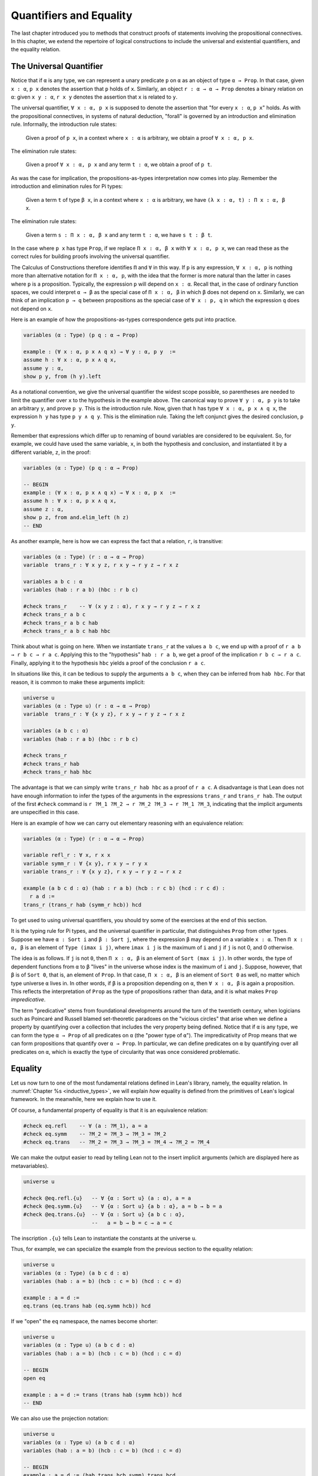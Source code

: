 .. _quantifiers_and_equality:

Quantifiers and Equality
========================

The last chapter introduced you to methods that construct proofs of statements involving the propositional connectives. In this chapter, we extend the repertoire of logical constructions to include the universal and existential quantifiers, and the equality relation.

The Universal Quantifier
------------------------

Notice that if ``α`` is any type, we can represent a unary predicate ``p`` on ``α`` as an object of type ``α → Prop``. In that case, given ``x : α``, ``p x`` denotes the assertion that ``p`` holds of ``x``. Similarly, an object ``r : α → α → Prop`` denotes a binary relation on ``α``: given ``x y : α``, ``r x y`` denotes the assertion that ``x`` is related to ``y``.

The universal quantifier, ``∀ x : α, p x`` is supposed to denote the assertion that "for every ``x : α``, ``p x``" holds. As with the propositional connectives, in systems of natural deduction, "forall" is governed by an introduction and elimination rule. Informally, the introduction rule states:

    Given a proof of ``p x``, in a context where ``x : α`` is arbitrary, we obtain a proof ``∀ x : α, p x``.

The elimination rule states:

    Given a proof ``∀ x : α, p x`` and any term ``t : α``, we obtain a proof of ``p t``.

As was the case for implication, the propositions-as-types interpretation now comes into play. Remember the introduction and elimination rules for Pi types:

    Given a term ``t`` of type ``β x``, in a context where ``x : α`` is arbitrary, we have ``(λ x : α, t) : Π x : α, β x``.

The elimination rule states:

    Given a term ``s : Π x : α, β x`` and any term ``t : α``, we have ``s t : β t``.

In the case where ``p x`` has type ``Prop``, if we replace ``Π x : α, β x`` with ``∀ x : α, p x``, we can read these as the correct rules for building proofs involving the universal quantifier.

The Calculus of Constructions therefore identifies ``Π`` and ``∀`` in this way. If ``p`` is any expression, ``∀ x : α, p`` is nothing more than alternative notation for ``Π x : α, p``, with the idea that the former is more natural than the latter in cases where ``p`` is a proposition. Typically, the expression ``p`` will depend on ``x : α``. Recall that, in the case of ordinary function spaces, we could interpret ``α → β`` as the special case of ``Π x : α, β`` in which ``β`` does not depend on ``x``. Similarly, we can think of an implication ``p → q`` between propositions as the special case of ``∀ x : p, q`` in which the expression ``q`` does not depend on ``x``.

Here is an example of how the propositions-as-types correspondence gets put into practice.

.. code-block:: lean

    variables (α : Type) (p q : α → Prop)

    example : (∀ x : α, p x ∧ q x) → ∀ y : α, p y  :=
    assume h : ∀ x : α, p x ∧ q x,
    assume y : α,
    show p y, from (h y).left

As a notational convention, we give the universal quantifier the widest scope possible, so parentheses are needed to limit the quantifier over ``x`` to the hypothesis in the example above. The canonical way to prove ``∀ y : α, p y`` is to take an arbitrary ``y``, and prove ``p y``. This is the introduction rule. Now, given that ``h`` has type ``∀ x : α, p x ∧ q x``, the expression ``h y`` has type ``p y ∧ q y``. This is the elimination rule. Taking the left conjunct gives the desired conclusion, ``p y``.

Remember that expressions which differ up to renaming of bound variables are considered to be equivalent. So, for example, we could have used the same variable, ``x``, in both the hypothesis and conclusion, and instantiated it by a different variable, ``z``, in the proof:

.. code-block:: lean

    variables (α : Type) (p q : α → Prop)

    -- BEGIN
    example : (∀ x : α, p x ∧ q x) → ∀ x : α, p x  :=
    assume h : ∀ x : α, p x ∧ q x,
    assume z : α,
    show p z, from and.elim_left (h z)
    -- END

As another example, here is how we can express the fact that a relation, ``r``, is transitive:

.. code-block:: lean

    variables (α : Type) (r : α → α → Prop)
    variable  trans_r : ∀ x y z, r x y → r y z → r x z

    variables a b c : α
    variables (hab : r a b) (hbc : r b c)

    #check trans_r    -- ∀ (x y z : α), r x y → r y z → r x z
    #check trans_r a b c
    #check trans_r a b c hab
    #check trans_r a b c hab hbc

Think about what is going on here. When we instantiate ``trans_r`` at the values ``a b c``, we end up with a proof of ``r a b → r b c → r a c``. Applying this to the "hypothesis" ``hab : r a b``, we get a proof of the implication ``r b c → r a c``. Finally, applying it to the hypothesis ``hbc`` yields a proof of the conclusion ``r a c``.

In situations like this, it can be tedious to supply the arguments ``a b c``, when they can be inferred from ``hab hbc``. For that reason, it is common to make these arguments implicit:

.. code-block:: lean

    universe u
    variables (α : Type u) (r : α → α → Prop)
    variable  trans_r : ∀ {x y z}, r x y → r y z → r x z

    variables (a b c : α)
    variables (hab : r a b) (hbc : r b c)

    #check trans_r
    #check trans_r hab
    #check trans_r hab hbc

The advantage is that we can simply write ``trans_r hab hbc`` as a proof of ``r a c``. A disadvantage is that Lean does not have enough information to infer the types of the arguments in the expressions ``trans_r`` and ``trans_r hab``. The output of the first ``#check`` command is ``r ?M_1 ?M_2 → r ?M_2 ?M_3 → r ?M_1 ?M_3``, indicating that the implicit arguments are unspecified in this case.

Here is an example of how we can carry out elementary reasoning with an equivalence relation:

.. code-block:: lean

    variables (α : Type) (r : α → α → Prop)

    variable refl_r : ∀ x, r x x
    variable symm_r : ∀ {x y}, r x y → r y x
    variable trans_r : ∀ {x y z}, r x y → r y z → r x z

    example (a b c d : α) (hab : r a b) (hcb : r c b) (hcd : r c d) : 
      r a d :=
    trans_r (trans_r hab (symm_r hcb)) hcd

To get used to using universal quantifiers, you should try some of the exercises at the end of this section.

It is the typing rule for Pi types, and the universal quantifier in particular, that distinguishes ``Prop`` from other types. Suppose we have ``α : Sort i`` and ``β : Sort j``, where the expression ``β`` may depend on a variable ``x : α``. Then ``Π x : α, β`` is an element of ``Type (imax i j)``, where ``imax i j`` is the maximum of ``i`` and ``j`` if ``j`` is not 0, and 0 otherwise.

The idea is as follows. If ``j`` is not ``0``, then ``Π x : α, β`` is an element of ``Sort (max i j)``. In other words, the type of dependent functions from ``α`` to ``β`` "lives" in the universe whose index is the maximum of ``i`` and ``j``. Suppose, however, that ``β`` is of ``Sort 0``, that is, an element of ``Prop``. In that case, ``Π x : α, β`` is an element of ``Sort 0`` as well, no matter which type universe ``α`` lives in. In other words, if ``β`` is a proposition depending on ``α``, then ``∀ x : α, β`` is again a proposition. This reflects the interpretation of ``Prop`` as the type of propositions rather than data, and it is what makes ``Prop`` *impredicative*.

The term "predicative" stems from foundational developments around the turn of the twentieth century, when logicians such as Poincaré and Russell blamed set-theoretic paradoxes on the "vicious circles" that arise when we define a property by quantifying over a collection that includes the very property being defined. Notice that if ``α`` is any type, we can form the type ``α → Prop`` of all predicates on ``α`` (the "power type of ``α``"). The impredicativity of Prop means that we can form propositions that quantify over ``α → Prop``. In particular, we can define predicates on ``α`` by quantifying over all predicates on ``α``, which is exactly the type of circularity that was once considered
problematic.

.. _equality:

Equality
--------

Let us now turn to one of the most fundamental relations defined in Lean's library, namely, the equality relation. In :numref:`Chapter %s <inductive_types>`, we will explain *how* equality is defined from the primitives of Lean's logical framework. In the meanwhile, here we explain how to use it.

Of course, a fundamental property of equality is that it is an equivalence relation:

.. code-block:: lean

    #check eq.refl    -- ∀ (a : ?M_1), a = a
    #check eq.symm    -- ?M_2 = ?M_3 → ?M_3 = ?M_2
    #check eq.trans   -- ?M_2 = ?M_3 → ?M_3 = ?M_4 → ?M_2 = ?M_4

We can make the output easier to read by telling Lean not to the insert implicit arguments (which are displayed here as metavariables).

.. code-block:: lean

    universe u

    #check @eq.refl.{u}   -- ∀ {α : Sort u} (a : α), a = a
    #check @eq.symm.{u}   -- ∀ {α : Sort u} {a b : α}, a = b → b = a
    #check @eq.trans.{u}  -- ∀ {α : Sort u} {a b c : α}, 
                          --   a = b → b = c → a = c

The inscription ``.{u}`` tells Lean to instantiate the constants at the universe ``u``.

Thus, for example, we can specialize the example from the previous section to the equality relation:

.. code-block:: lean

    universe u
    variables (α : Type) (a b c d : α)
    variables (hab : a = b) (hcb : c = b) (hcd : c = d)

    example : a = d :=
    eq.trans (eq.trans hab (eq.symm hcb)) hcd

If we "open" the ``eq`` namespace, the names become shorter:

.. code-block:: lean

    universe u
    variables (α : Type u) (a b c d : α)
    variables (hab : a = b) (hcb : c = b) (hcd : c = d)

    -- BEGIN
    open eq

    example : a = d := trans (trans hab (symm hcb)) hcd
    -- END

We can also use the projection notation:

.. code-block:: lean

    universe u
    variables (α : Type u) (a b c d : α)
    variables (hab : a = b) (hcb : c = b) (hcd : c = d)

    -- BEGIN
    example : a = d := (hab.trans hcb.symm).trans hcd
    -- END

Reflexivity is more powerful than it looks. Recall that terms in the Calculus of Constructions have a computational interpretation, and that the logical framework treats terms with a common reduct as the same. As a result, some nontrivial identities can be proved by reflexivity:

.. code-block:: lean

    universe u
    variables (α β : Type u)

    example (f : α → β) (a : α) : (λ x, f x) a = f a := eq.refl _
    example (a : α) (b : α) : (a, b).1 = a := eq.refl _
    example : 2 + 3 = 5 := eq.refl _

This feature of the framework is so important that the library defines a notation ``rfl`` for ``eq.refl _``:

.. code-block:: lean

    universe u
    variables (α β : Type u)

    -- BEGIN
    example (f : α → β) (a : α) : (λ x, f x) a = f a := rfl
    example (a : α) (b : α) : (a, b).1 = a := rfl
    example : 2 + 3 = 5 := rfl
    -- END

Equality is much more than an equivalence relation, however. It has the important property that every assertion respects the equivalence, in the sense that we can substitute equal expressions without changing the truth value. That is, given ``h1 : a = b`` and ``h2 : p a``, we can construct a proof for ``p b`` using substitution: ``eq.subst h1 h2``.

.. code-block:: lean

    universe u

    example (α : Type u) (a b : α) (p : α → Prop) 
      (h1 : a = b) (h2 : p a) : p b :=
    eq.subst h1 h2

    example (α : Type u) (a b : α) (p : α → Prop) 
      (h1 : a = b) (h2 : p a) : p b :=
    h1 ▸ h2

The triangle in the second presentation is nothing more than notation for ``eq.subst``, and you can enter it by typing ``\t``.

The rule ``eq.subst`` is used to define the following auxiliary rules, which carry out more explicit substitutions. They are designed to deal with applicative terms, that is, terms of form ``s t``. Specifically, ``congr_arg`` can be used to replace the argument, ``congr_fun`` can be used to replace the term that is being applied, and ``congr`` can be used to replace both at once.

.. code-block:: lean

    variable α : Type
    variables a b : α
    variables f g : α → ℕ
    variable h₁ : a = b
    variable h₂ : f = g

    example : f a = f b := congr_arg f h₁
    example : f a = g a := congr_fun h₂ a
    example : f a = g b := congr h₂ h₁

Lean's library contains a large number of common identities, such as these:

.. code-block:: lean

    variables a b c d : ℤ

    example : a + 0 = a := add_zero a
    example : 0 + a = a := zero_add a
    example : a * 1 = a := mul_one a
    example : 1 * a = a := one_mul a
    example : -a + a = 0 := neg_add_self a
    example : a + -a = 0 := add_neg_self a
    example : a - a = 0 := sub_self a
    example : a + b = b + a := add_comm a b
    example : a + b + c = a + (b + c) := add_assoc a b c
    example : a * b = b * a := mul_comm a b
    example : a * b * c = a * (b * c) := mul_assoc a b c
    example : a * (b + c) = a * b + a * c := mul_add a b c
    example : a * (b + c) = a * b + a * c := left_distrib a b c
    example : (a + b) * c = a * c + b * c := add_mul a b c
    example : (a + b) * c = a * c + b * c := right_distrib a b c
    example : a * (b - c) = a * b - a * c := mul_sub a b c
    example : (a - b) * c = a * c - b * c := sub_mul a b c

Note that ``mul_add`` and ``add_mul`` are alternative names for ``left_distrib`` and ``right_distrib``, respectively. The properties above are stated for the integers; the type ``ℤ`` can be entered as ``\int``, though we can also use the ascii equivalent ``int``. Identities likes these are designed to work in arbitrary instances of the relevant algebraic structures, using the type class mechanism that is described in :numref:`Chapter %s <type_classes>`. In particular, all these facts hold in any commutative ring, of which Lean recognizes the integers to be an instance. :numref:`Chapter %s <interacting_with_lean>` provides some pointers as to how to find theorems like this in the library.

Here is an example of a calculation in the natural numbers that uses substitution combined with associativity, commutativity, and distributivity of the integers.

.. code-block:: lean

    variables x y z : ℤ

    example (x y z : ℕ) : x * (y + z) = x * y + x * z := mul_add x y z
    example (x y z : ℕ) : (x + y) * z = x * z + y * z := add_mul x y z
    example (x y z : ℕ) : x + y + z = x + (y + z) := add_assoc x y z

    example (x y : ℕ) : 
      (x + y) * (x + y) = x * x + y * x + x * y + y * y :=
    have h1 : (x + y) * (x + y) = (x + y) * x + (x + y) * y, 
      from mul_add (x + y) x y,
    have h2 : (x + y) * (x + y) = x * x + y * x + (x * y + y * y),
      from (add_mul x y x) ▸ (add_mul x y y) ▸ h1,
    h2.trans (add_assoc (x * x + y * x) (x * y) (y * y)).symm

Notice that the second implicit parameter to ``eq.subst``, which provides the context in which the substitution is to occur, has type ``α → Prop``. Inferring this predicate therefore requires an instance of *higher-order unification*. In full generally, the problem of determining whether a higher-order unifier exists is undecidable, and Lean can at best provide imperfect and approximate solutions to the problem. As a result, ``eq.subst`` doesn't always do what you want it to. This issue is discussed in greater detail in :numref:`elaboration_hints`..

Because equational reasoning is so common and important, Lean provides a number of mechanisms to carry it out more effectively. The next section offers syntax that allow you to write calculational proofs in a more natural and perspicuous way. But, more importantly, equational reasoning is supported by a term rewriter, a simplifier, and other kinds of automation. The term rewriter and simplifier are described briefly in the next setion, and then in greater detail in the next chapter.

.. _calculational_proofs:

Calculational Proofs
--------------------

A calculational proof is just a chain of intermediate results that are meant to be composed by basic principles such as the transitivity of equality. In Lean, a calculation proof starts with the keyword ``calc``, and has the following syntax:

.. code-block:: text

    calc
      <expr>_0  'op_1'  <expr>_1  ':'  <proof>_1
        '...'   'op_2'  <expr>_2  ':'  <proof>_2
         ...
        '...'   'op_n'  <expr>_n  ':'  <proof>_n

Each ``<proof>_i`` is a proof for ``<expr>_{i-1} op_i <expr>_i``.

Here is an example:

.. code-block:: lean

    variables (a b c d e : ℕ)
    variable h1 : a = b
    variable h2 : b = c + 1
    variable h3 : c = d
    variable h4 : e = 1 + d

    theorem T : a = e :=
    calc
      a     = b      : h1
        ... = c + 1  : h2
        ... = d + 1  : congr_arg _ h3
        ... = 1 + d  : add_comm d (1 : ℕ)
        ... =  e     : eq.symm h4

The style of writing proofs is most effective when it is used in conjunction with the ``simp`` and ``rewrite`` tactics, which are discussed in greater detail in the next chapter. For example, using the abbreviation ``rw`` for rewrite, the proof above could be written as follows:

.. code-block:: lean

    variables (a b c d e : ℕ)
    variable h1 : a = b
    variable h2 : b = c + 1
    variable h3 : c = d
    variable h4 : e = 1 + d

    include h1 h2 h3 h4
    theorem T : a = e :=
    calc
      a     = b      : by rw h1
        ... = c + 1  : by rw h2
        ... = d + 1  : by rw h3
        ... = 1 + d  : by rw add_comm
        ... =  e     : by rw h4

In the next chapter, we will see that hypotheses can be introduced, renamed, and modified by tactics, so it is not always clear what the names in ``rw h1`` refer to (though, in this case, it is). For that reason, section variables and variables that only appear in a tactic command or block are not automatically added to the context. The ``include`` command takes care of that. Essentially, the ``rewrite`` tactic uses a given equality (which can be a hypothesis, a theorem name, or a complex term) to "rewrite" the goal. If doing so reduces the goal to an identity ``t = t``, the tactic applies reflexivity to prove it.

Rewrites can applied sequentially, so that the proof above can be shortened to this:

.. code-block:: lean

    variables (a b c d e : ℕ)
    variable h1 : a = b
    variable h2 : b = c + 1
    variable h3 : c = d
    variable h4 : e = 1 + d

    include h1 h2 h3 h4
    -- BEGIN
    theorem T : a = e :=
    calc
      a     = d + 1  : by rw [h1, h2, h3]
        ... = 1 + d  : by rw add_comm
        ... =  e     : by rw h4
    -- END

Or even this:

.. code-block:: lean

    variables (a b c d e : ℕ)
    variable h1 : a = b
    variable h2 : b = c + 1
    variable h3 : c = d
    variable h4 : e = 1 + d

    include h1 h2 h3 h4
    -- BEGIN
    theorem T : a = e :=
    by rw [h1, h2, h3, add_comm, h4]
    -- END

The ``simp`` tactic, instead, rewrites the goal by applying the given identities repeatedly, in any order, anywhere they are applicable in a term. It also uses other rules that have been previously declared to the system, and applies associativity and commutativity wisely to put expressions in canonical forms. As a result, we can also prove the theorem as follows:

.. code-block:: lean

    variables (a b c d e : ℕ)
    variable h1 : a = b
    variable h2 : b = c + 1
    variable h3 : c = d
    variable h4 : e = 1 + d

    include h1 h2 h3 h4
    -- BEGIN
    theorem T : a = e :=
    by simp [h1, h2, h3, h4]
    -- END

We will discuss variations of ``rw`` and ``simp`` in the next chapter.

The ``calc`` command can be configured for any relation that supports some form of transitivity. It can even combine different relations.

.. code-block:: lean

    theorem T2 (a b c d : ℕ)
      (h1 : a = b) (h2 : b ≤ c) (h3 : c + 1 < d) : a < d :=
    calc
      a     = b     : h1
        ... < b + 1 : nat.lt_succ_self b
        ... ≤ c + 1 : nat.succ_le_succ h2
        ... < d     : h3

With ``calc``, we can write the proof in the last section in a more natural and perspicuous way.

.. code-block:: lean

    example (x y : ℕ) : 
      (x + y) * (x + y) = x * x + y * x + x * y + y * y :=
    calc
      (x + y) * (x + y) = (x + y) * x + (x + y) * y  : by rw mul_add
        ... = x * x + y * x + (x + y) * y            : by rw add_mul
        ... = x * x + y * x + (x * y + y * y)        : by rw add_mul
        ... = x * x + y * x + x * y + y * y          : by rw ←add_assoc

Here the left arrow before ``add_assoc`` tells rewrite to use the identity in the opposite direction. (You can enter it with ``\l`` or use the ascii equivalent, ``<-``.) If brevity is what we are after, both ``rw`` and ``simp`` can do the job on their own:

.. code-block:: lean

    example (x y : ℕ) : 
      (x + y) * (x + y) = x * x + y * x + x * y + y * y :=
    by rw [mul_add, add_mul, add_mul, ←add_assoc]

    example (x y : ℕ) : 
      (x + y) * (x + y) = x * x + y * x + x * y + y * y :=
    by simp [mul_add, add_mul]

.. _the_existential_quantifier:

The Existential Quantifier
--------------------------

Finally, consider the existential quantifier, which can be written as either ``exists x : α, p x`` or ``∃ x : α, p x``. Both versions are actually notationally convenient abbreviations for a more long-winded expression, ``Exists (λ x : α, p x)``, defined in Lean's library.

As you should by now expect, the library includes both an introduction rule and an elimination rule. The introduction rule is straightforward: to prove ``∃ x : α, p x``, it suffices to provide a suitable term ``t`` and a proof of ``p t``. here are some examples:

.. code-block:: lean

    open nat

    example : ∃ x : ℕ, x > 0 :=
    have h : 1 > 0, from zero_lt_succ 0,
    exists.intro 1 h

    example (x : ℕ) (h : x > 0) : ∃ y, y < x :=
    exists.intro 0 h

    example (x y z : ℕ) (hxy : x < y) (hyz : y < z) : 
      ∃ w, x < w ∧ w < z :=
    exists.intro y (and.intro hxy hyz)

    #check @exists.intro

We can use the anonymous constructor notation ``⟨t, h⟩`` for ``exists.intro t h``, when the type is clear from the context.

.. code-block:: lean

    open nat

    -- BEGIN
    example : ∃ x : ℕ, x > 0 :=
    ⟨1, zero_lt_succ 0⟩

    example (x : ℕ) (h : x > 0) : ∃ y, y < x :=
    ⟨0, h⟩

    example (x y z : ℕ) (hxy : x < y) (hyz : y < z) : 
      ∃ w, x < w ∧ w < z :=
    ⟨y, hxy, hyz⟩
    -- END

Note that ``exists.intro`` has implicit arguments: Lean has to infer the predicate ``p : α → Prop`` in the conclusion ``∃ x, p x``. This is not a trivial affair. For example, if we have have ``hg : g 0 0 = 0`` and write ``exists.intro 0 hg``, there are many possible values for the predicate ``p``, corresponding to the theorems ``∃ x, g x x = x``, ``∃ x, g x x = 0``, ``∃ x, g x 0 = x``, etc. Lean uses the context to infer which one is appropriate. This is illustrated in the following example, in which we set the option ``pp.implicit`` to true to ask Lean's pretty-printer to show the implicit arguments.

.. code-block:: lean

    variable g : ℕ → ℕ → ℕ
    variable hg : g 0 0 = 0

    theorem gex1 : ∃ x, g x x = x := ⟨0, hg⟩
    theorem gex2 : ∃ x, g x 0 = x := ⟨0, hg⟩
    theorem gex3 : ∃ x, g 0 0 = x := ⟨0, hg⟩
    theorem gex4 : ∃ x, g x x = 0 := ⟨0, hg⟩

    set_option pp.implicit true  -- display implicit arguments
    #print gex1
    #print gex2
    #print gex3
    #print gex4

We can view ``exists.intro`` as an information-hiding operation, since it hides the witness to the body of the assertion. The existential elimination rule, ``exists.elim``, performs the opposite operation. It allows us to prove a proposition ``q`` from ``∃ x : α, p x``, by showing that ``q`` follows from ``p w`` for an arbitrary value ``w``. Roughly speaking, since we know there is an ``x`` satisfying ``p x``, we can give it a name, say, ``w``. If ``q`` does not mention ``w``, then showing that ``q`` follows from ``p w`` is tantamount to showing the ``q`` follows from the existence of any such ``x``. Here is an example:

.. code-block:: lean

    variables (α : Type) (p q : α → Prop)

    example (h : ∃ x, p x ∧ q x) : ∃ x, q x ∧ p x :=
    exists.elim h
      (assume w,
        assume hw : p w ∧ q w,
        show ∃ x, q x ∧ p x, from ⟨w, hw.right, hw.left⟩)

It may be helpful to compare the exists-elimination rule to the or-elimination rule: the assertion ``∃ x : α, p x`` can be thought of as a big disjunction of the propositions ``p a``, as ``a`` ranges over all the elements of ``α``. Note that the anonymous constructor notation ``⟨w, hw.right, hw.left⟩`` abbreviates a nested constructor application; we could equally well have written ``⟨w, ⟨hw.right, hw.left⟩⟩``.

Notice that an existential proposition is very similar to a sigma type, as described in :numref:`dependent_types`. The difference is that given ``a : α`` and ``h : p a``, the term ``exists.intro a h`` has type ``(∃ x : α, p x) : Prop`` and ``sigma.mk a h`` has type ``(Σ x : α, p x) : Type``. The similarity between ``∃`` and ``Σ`` is another instance of the Curry-Howard isomorphism.

Lean provides a more convenient way to eliminate from an existential quantifier with the ``match`` statement:

.. code-block:: lean

    variables (α : Type) (p q : α → Prop)

    example (h : ∃ x, p x ∧ q x) : ∃ x, q x ∧ p x :=
    match h with ⟨w, hw⟩ :=
      ⟨w, hw.right, hw.left⟩
    end

The ``match`` statement is part of Lean's function definition system, which provides convenient and expressive ways of defining complex functions. Once again, it is the Curry-Howard isomorphism that allows us to co-opt this mechanism for writing proofs as well. The ``match`` statement "destructs" the existential assertion into the components ``w`` and ``hw``, which can then be used in the body of the statement to prove the proposition. We can annotate the types used in the match for greater clarity:

.. code-block:: lean

    variables (α : Type) (p q : α → Prop)

    -- BEGIN
    example (h : ∃ x, p x ∧ q x) : ∃ x, q x ∧ p x :=
    match h with ⟨(w : α), (hw : p w ∧ q w)⟩ :=
      ⟨w, hw.right, hw.left⟩
    end
    -- END

We can even use the match statement to decompose the conjunction at the same time:

.. code-block:: lean

    variables (α : Type) (p q : α → Prop)

    -- BEGIN
    example (h : ∃ x, p x ∧ q x) : ∃ x, q x ∧ p x :=
    match h with ⟨w, hpw, hqw⟩ :=
      ⟨w, hqw, hpw⟩
    end
    -- END

Lean also provides a pattern-matching ``let`` expression:

.. code-block:: lean

    variables (α : Type) (p q : α → Prop)

    -- BEGIN
    example (h : ∃ x, p x ∧ q x) : ∃ x, q x ∧ p x :=
    let ⟨w, hpw, hqw⟩ := h in ⟨w, hqw, hpw⟩
    -- END

This is essentially just alternative notation for the ``match`` construct above. Lean will even allow us to use an implicit ``match`` in the ``assume`` statement:

.. code-block:: lean

    variables (α : Type) (p q : α → Prop)

    -- BEGIN
    example : (∃ x, p x ∧ q x) → ∃ x, q x ∧ p x :=
    assume ⟨w, hpw, hqw⟩, ⟨w, hqw, hpw⟩
    -- END

We will see in :numref:`Chapter %s <induction_and_recursion>` that all these variations are instances of a more general pattern-matching construct.

In the following example, we define ``even a`` as ``∃ b, a = 2*b``, and then we show that the sum of two even numbers is an even number.

.. code-block:: lean

    def is_even (a : nat) := ∃ b, a = 2 * b

    theorem even_plus_even {a b : nat} 
      (h1 : is_even a) (h2 : is_even b) : is_even (a + b) :=
    exists.elim h1 (assume w1, assume hw1 : a = 2 * w1,
    exists.elim h2 (assume w2, assume hw2 : b = 2 * w2,
      exists.intro (w1 + w2)
        (calc
          a + b = 2 * w1 + 2 * w2  : by rw [hw1, hw2]
            ... = 2*(w1 + w2)      : by rw mul_add)))

Using the various gadgets described in this chapter --- the match statement, anonymous constructors, and the ``rewrite`` tactic, we can write this proof concisely as follows:

.. code-block:: lean

    def is_even (a : nat) := ∃ b, a = 2 * b

    -- BEGIN
    theorem even_plus_even {a b : nat} 
      (h1 : is_even a) (h2 : is_even b) : is_even (a + b) :=
    match h1, h2 with
      ⟨w1, hw1⟩, ⟨w2, hw2⟩ := ⟨w1 + w2, by rw [hw1, hw2, mul_add]⟩
    end
    -- END

Just as the constructive "or" is stronger than the classical "or," so, too, is the constructive "exists" stronger than the classical "exists". For example, the following implication requires classical reasoning because, from a constructive standpoint, knowing that it is not the case that every ``x`` satisfies ``¬ p`` is not the same as having a particular ``x`` that satisfies ``p``.

.. code-block:: lean

    open classical

    variables (α : Type) (p : α → Prop)

    example (h : ¬ ∀ x, ¬ p x) : ∃ x, p x :=
    by_contradiction
      (assume h1 : ¬ ∃ x, p x,
        have h2 : ∀ x, ¬ p x, from
          assume x,
          assume h3 : p x,
          have h4 : ∃ x, p x, from  ⟨x, h3⟩,
          show false, from h1 h4,
        show false, from h h2)

What follows are some common identities involving the existential quantifier. In the exercises below, we encourage you to prove as many as you can. We also leave it to you to determine which are nonconstructive, and hence require some form of classical reasoning.

.. code-block:: lean

    open classical

    variables (α : Type) (p q : α → Prop)
    variable a : α
    variable r : Prop

    example : (∃ x : α, r) → r := sorry
    example : r → (∃ x : α, r) := sorry
    example : (∃ x, p x ∧ r) ↔ (∃ x, p x) ∧ r := sorry
    example : (∃ x, p x ∨ q x) ↔ (∃ x, p x) ∨ (∃ x, q x) := sorry

    example : (∀ x, p x) ↔ ¬ (∃ x, ¬ p x) := sorry
    example : (∃ x, p x) ↔ ¬ (∀ x, ¬ p x) := sorry
    example : (¬ ∃ x, p x) ↔ (∀ x, ¬ p x) := sorry
    example : (¬ ∀ x, p x) ↔ (∃ x, ¬ p x) := sorry

    example : (∀ x, p x → r) ↔ (∃ x, p x) → r := sorry
    example : (∃ x, p x → r) ↔ (∀ x, p x) → r := sorry
    example : (∃ x, r → p x) ↔ (r → ∃ x, p x) := sorry

Notice that the declaration ``variable a : α`` amounts to the assumption that there is at least one element of type ``α``. This assumption is needed in the second example, as well as in the last two.

Here are solutions to two of the more difficult ones:

.. code-block:: lean

    open classical

    variables (α : Type) (p q : α → Prop)
    variable a : α
    variable r : Prop

    -- BEGIN
    example : (∃ x, p x ∨ q x) ↔ (∃ x, p x) ∨ (∃ x, q x) :=
    iff.intro
      (assume ⟨a, (h1 : p a ∨ q a)⟩,
        or.elim h1
          (assume hpa : p a, or.inl ⟨a, hpa⟩)
          (assume hqa : q a, or.inr ⟨a, hqa⟩))
      (assume h : (∃ x, p x) ∨ (∃ x, q x),
        or.elim h
          (assume ⟨a, hpa⟩, ⟨a, (or.inl hpa)⟩)
          (assume ⟨a, hqa⟩, ⟨a, (or.inr hqa)⟩))

    example : (∃ x, p x → r) ↔ (∀ x, p x) → r :=
    iff.intro
      (assume ⟨b, (hb : p b → r)⟩,
        assume h2 : ∀ x, p x,
        show r, from  hb (h2 b))
      (assume h1 : (∀ x, p x) → r,
        show ∃ x, p x → r, from
          by_cases
            (assume hap : ∀ x, p x, ⟨a, λ h', h1 hap⟩)
            (assume hnap : ¬ ∀ x, p x,
              by_contradiction
                (assume hnex : ¬ ∃ x, p x → r,
                  have hap : ∀ x, p x, from
                    assume x,
                    by_contradiction
                      (assume hnp : ¬ p x,
                        have hex : ∃ x, p x → r,
                          from ⟨x, (assume hp, absurd hp hnp)⟩,
                        show false, from hnex hex),
                  show false, from hnap hap)))
    -- END

More on the Proof Language
--------------------------

We have seen that keywords like ``assume``, ``have``, and ``show`` make it possible to write formal proof terms that mirror the structure of informal mathematical proofs. In this section, we discuss some additional features of the proof language that are often convenient.

To start with, we can use anonymous "have" expressions to introduce an auxiliary goal without having to label it. We can refer to the last expression introduced in this way using the keyword ``this``:

.. code-block:: lean

    variable f : ℕ → ℕ
    variable h : ∀ x : ℕ, f x ≤ f (x + 1)

    example : f 0 ≤ f 3 :=
    have f 0 ≤ f 1, from h 0,
    have f 0 ≤ f 2, from le_trans this (h 1),
    show f 0 ≤ f 3, from le_trans this (h 2)

Often proofs move from one fact to the next, so this can be effective in eliminating the clutter of lots of labels.

When the goal can be inferred, we can also ask Lean instead to fill in the proof by writing ``by assumption``:

.. code-block:: lean

    variable f : ℕ → ℕ
    variable h : ∀ x : ℕ, f x ≤ f (x + 1)

    example : f 0 ≤ f 3 :=
    have f 0 ≤ f 1, from h 0,
    have f 0 ≤ f 2, from le_trans (by assumption) (h 1),
    show f 0 ≤ f 3, from le_trans (by assumption) (h 2)

This tells Lean to use the ``assumption`` tactic, which, in turn, proves the goal by finding a suitable hypothesis in the local context. We will learn more about the ``assumption`` tactic in the next chapter.

We can also ask Lean to fill in the proof by writing ``‹p›``, where ``p`` is the proposition whose proof we want Lean to find in the context.

.. code-block:: lean

    variable f : ℕ → ℕ
    variable h : ∀ x : ℕ, f x ≤ f (x + 1)

    -- BEGIN
    example : f 0 ≥ f 1 → f 1 ≥ f 2 → f 0 = f 2 :=
    assume : f 0 ≥ f 1,
    assume : f 1 ≥ f 2,
    have f 0 ≥ f 2, from le_trans this ‹f 0 ≥ f 1›,
    have f 0 ≤ f 2, from le_trans (h 0) (h 1),
    show f 0 = f 2, from le_antisymm this ‹f 0 ≥ f 2›
    -- END

You can type these corner quotes using ``\f<`` and ``\f>``, respectively. The letter "f" is for "French," since the unicode symbols can also be used as French quotation marks. In fact, the notation is defined in Lean as follows:

.. code-block:: lean

    notation `‹` p `›` := show p, by assumption

This approach is more robust than using ``by assumption``, because the type of the assumption that needs to be inferred is given explicitly. It also makes proofs more readable. Here is a more elaborate example:

.. code-block:: lean

    variable f : ℕ → ℕ
    variable h : ∀ x : ℕ, f x ≤ f (x + 1)

    -- BEGIN
    example : f 0 ≤ f 3 :=
    have f 0 ≤ f 1, from h 0,
    have f 1 ≤ f 2, from h 1,
    have f 2 ≤ f 3, from h 2,
    show f 0 ≤ f 3, from le_trans ‹f 0 ≤ f 1›
                           (le_trans ‹f 1 ≤ f 2› ‹f 2 ≤ f 3›)
    -- END

Keep in mind that use can use the French quotation marks in this way to refer to *anything* in the context, not just things that were introduced anonymously. Its use is also not limited to propositions, though using it for data is somewhat odd:

.. code-block:: lean

    example (n : ℕ) : ℕ := ‹ℕ›

We can also ``assume`` a hypothesis without giving it a label:

.. code-block:: lean

    variable f : ℕ → ℕ
    variable h : ∀ x : ℕ, f x ≤ f (x + 1)

    -- BEGIN
    example : f 0 ≥ f 1 → f 0 = f 1 :=
    assume : f 0 ≥ f 1,
    show f 0 = f 1, from le_antisymm (h 0) this
    -- END

In contrast to the usage with ``have``, an anonymous ``assume`` needs an extra colon. The reason is that Lean allows us to write ``assume h`` to introduce a hypothesis without specifying it, and without the colon it would be ambiguous as to whether the ``h`` here is meant as the label or the assumption.

As with the anonymous ``have``, when you use an anonymous``assume`` to introduce an assumption, that assumption can also be invoked later in the proof by enclosing it in French quotes.

.. code-block:: lean

    variable f : ℕ → ℕ
    variable h : ∀ x : ℕ, f x ≤ f (x + 1)

    -- BEGIN
    example : f 0 ≥ f 1 → f 1 ≥ f 2 → f 0 = f 2 :=
    assume : f 0 ≥ f 1,
    assume : f 1 ≥ f 2,
    have f 0 ≥ f 2, from le_trans ‹f 2 ≤ f 1› ‹f 1 ≤ f 0›,
    have f 0 ≤ f 2, from le_trans (h 0) (h 1),
    show f 0 = f 2, from le_antisymm this ‹f 0 ≥ f 2›
    -- END

Notice that ``le_antisymm`` is the assertion that if ``a ≤ b`` and ``b ≤ a`` then ``a = b``, and ``a ≥ b`` is definitionally equal to ``b ≤ a``.

Exercises
---------

#. Prove these equivalences:

   .. code-block:: lean

       variables (α : Type) (p q : α → Prop)

       example : (∀ x, p x ∧ q x) ↔ (∀ x, p x) ∧ (∀ x, q x) := sorry
       example : (∀ x, p x → q x) → (∀ x, p x) → (∀ x, q x) := sorry
       example : (∀ x, p x) ∨ (∀ x, q x) → ∀ x, p x ∨ q x := sorry

   You should also try to understand why the reverse implication is not derivable in the last example.

#. It is often possible to bring a component of a formula outside a universal quantifier, when it does not depend on the quantified variable. Try proving these (one direction of the second of these requires classical logic):

   .. code-block:: lean

       variables (α : Type) (p q : α → Prop)
       variable r : Prop

       example : α → ((∀ x : α, r) ↔ r) := sorry
       example : (∀ x, p x ∨ r) ↔ (∀ x, p x) ∨ r := sorry
       example : (∀ x, r → p x) ↔ (r → ∀ x, p x) := sorry

#. Consider the "barber paradox," that is, the claim that in a certain town there is a (male) barber that shaves all and only the men who do not shave themselves. Prove that this is a contradiction:

   .. code-block:: lean

       variables (men : Type) (barber : men) 
       variable  (shaves : men → men → Prop)

       example (h : ∀ x : men, shaves barber x ↔ ¬ shaves x x) : 
         false := sorry

#. Below, we have put definitions of ``divides`` and ``even`` in a special namespace to avoid conflicts with definitions in the library. The ``instance`` declaration make it possible to use the notation ``m | n`` for ``divides m n``. Don't worry about how it works; you will learn about that later.

   .. code-block:: lean

       namespace hide

       def divides (m n : ℕ) : Prop := ∃ k, m * k = n

       instance : has_dvd nat := ⟨divides⟩

       def even (n : ℕ) : Prop := 2 ∣ n

       section
         variables m n : ℕ

         #check m ∣ n
         #check m^n
         #check even (m^n +3)
       end

       end hide

   Remember that, without any parameters, an expression of type ``Prop`` is just an assertion. Fill in the definitions of ``prime`` and ``Fermat_prime`` below, and construct the given assertion. For example, you can say that there are infinitely many primes by asserting that for every natural number ``n``, there is a prime number greater than ``n``. Goldbach's weak conjecture states that every odd number greater than 5 is the sum of three primes. Look up the definition of a Fermat prime or any of the other statements, if necessary.

   .. code-block:: lean

       namespace hide

       def divides (m n : ℕ) : Prop := ∃ k, m * k = n

       instance : has_dvd nat := ⟨divides⟩

       def even (n : ℕ) : Prop := 2 ∣ n

       -- BEGIN
       def prime (n : ℕ) : Prop := sorry

       def infinitely_many_primes : Prop := sorry

       def Fermat_prime (n : ℕ) : Prop := sorry

       def infinitely_many_Fermat_primes : Prop := sorry

       def goldbach_conjecture : Prop := sorry

       def Goldbach's_weak_conjecture : Prop := sorry

       def Fermat's_last_theorem : Prop := sorry
       -- END

       end hide

#. Prove as many of the identities listed in :numref:`the_existential_quantifier` as you can.

#. Give a calculational proof of the theorem ``log_mul`` below.

   .. code-block:: lean

       variables (real : Type) [ordered_ring real]
       variables (log exp : real → real)
       variable  log_exp_eq : ∀ x, log (exp x) = x
       variable  exp_log_eq : ∀ {x}, x > 0 → exp (log x) = x
       variable  exp_pos    : ∀ x, exp x > 0
       variable  exp_add    : ∀ x y, exp (x + y) = exp x * exp y

       -- this ensures the assumptions are available in tactic proofs
       include log_exp_eq exp_log_eq exp_pos exp_add

       example (x y z : real) : 
         exp (x + y + z) = exp x * exp y * exp z :=
       by rw [exp_add, exp_add]

       example (y : real) (h : y > 0)  : exp (log y) = y := 
       exp_log_eq h

       theorem log_mul {x y : real} (hx : x > 0) (hy : y > 0) : 
         log (x * y) = log x + log y :=
       sorry

#. Prove the theorem below, using only the ring properties of ``ℤ`` enumerated in :numref:`equality` and the theorem ``sub_self``.

   .. code-block:: lean

       #check sub_self

       example (x : ℤ) : x * 0 = 0 :=
       sorry
